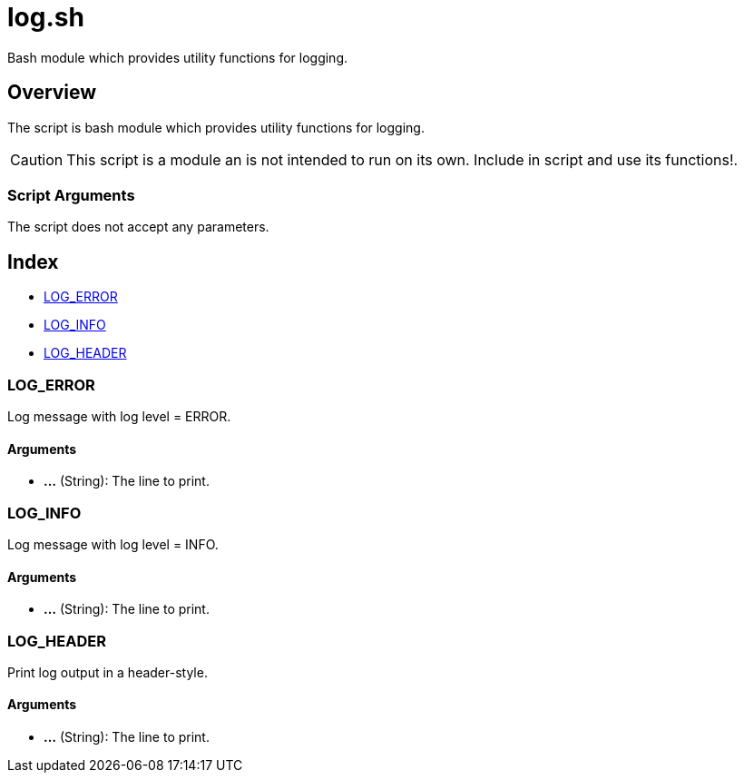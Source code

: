 = log.sh

// +-----------------------------------------------+
// |                                               |
// |    DO NOT EDIT HERE !!!!!                     |
// |                                               |
// |    File is auto-generated by pipline.         |
// |    Contents are based on bash script docs.    |
// |                                               |
// +-----------------------------------------------+


Bash module which provides utility functions for logging.

== Overview

The script is bash module which provides utility functions for logging.

CAUTION: This script is a module an is not intended to run on its own. Include in script and
use its functions!.

=== Script Arguments

The script does not accept any parameters.

== Index

* <<_log_error,LOG_ERROR>>
* <<_log_info,LOG_INFO>>
* <<_log_header,LOG_HEADER>>

=== LOG_ERROR

Log message with log level = ERROR.

==== Arguments

* *...* (String): The line to print.

=== LOG_INFO

Log message with log level = INFO.

==== Arguments

* *...* (String): The line to print.

=== LOG_HEADER

Print log output in a header-style.

==== Arguments

* *...* (String): The line to print.
